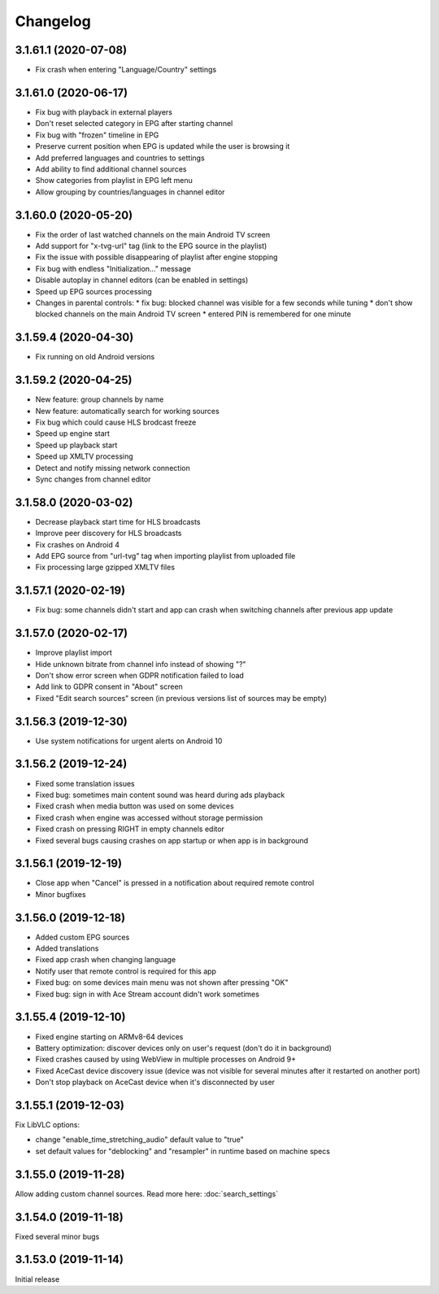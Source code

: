 =========
Changelog
=========

3.1.61.1 (2020-07-08)
---------------------

* Fix crash when entering "Language/Country" settings


3.1.61.0 (2020-06-17)
---------------------

* Fix bug with playback in external players
* Don't reset selected category in EPG after starting channel
* Fix bug with "frozen" timeline in EPG
* Preserve current position when EPG is updated while the user is browsing it
* Add preferred languages and countries to settings
* Add ability to find additional channel sources
* Show categories from playlist in EPG left menu
* Allow grouping by countries/languages in channel editor


3.1.60.0 (2020-05-20)
---------------------

* Fix the order of last watched channels on the main Android TV screen
* Add support for "x-tvg-url" tag (link to the EPG source in the playlist)
* Fix the issue with possible disappearing of playlist after engine stopping
* Fix bug with endless "Initialization..." message
* Disable autoplay in channel editors (can be enabled in settings)
* Speed up EPG sources processing
* Changes in parental controls:
  * fix bug: blocked channel was visible for a few seconds while tuning
  * don't show blocked channels on the main Android TV screen
  * entered PIN is remembered for one minute


3.1.59.4 (2020-04-30)
---------------------

* Fix running on old Android versions


3.1.59.2 (2020-04-25)
---------------------

* New feature: group channels by name
* New feature: automatically search for working sources
* Fix bug which could cause HLS brodcast freeze
* Speed up engine start
* Speed up playback start
* Speed up XMLTV processing
* Detect and notify missing network connection
* Sync changes from channel editor


3.1.58.0 (2020-03-02)
---------------------

* Decrease playback start time for HLS broadcasts
* Improve peer discovery for HLS broadcasts
* Fix crashes on Android 4
* Add EPG source from "url-tvg" tag when importing playlist from uploaded file
* Fix processing large gzipped XMLTV files


3.1.57.1 (2020-02-19)
---------------------

* Fix bug: some channels didn't start and app can crash when switching channels
  after previous app update


3.1.57.0 (2020-02-17)
---------------------

* Improve playlist import
* Hide unknown bitrate from channel info instead of showing "?"
* Don't show error screen when GDPR notification failed to load
* Add link to GDPR consent in "About" screen
* Fixed "Edit search sources" screen (in previous versions list of sources may
  be empty)


3.1.56.3 (2019-12-30)
---------------------

* Use system notifications for urgent alerts on Android 10


3.1.56.2 (2019-12-24)
---------------------

* Fixed some translation issues
* Fixed bug: sometimes main content sound was heard during ads playback
* Fixed crash when media button was used on some devices
* Fixed crash when engine was accessed without storage permission
* Fixed crash on pressing RIGHT in empty channels editor
* Fixed several bugs causing crashes on app startup or when app is in background


3.1.56.1 (2019-12-19)
---------------------

* Close app when "Cancel" is pressed in a notification about required remote control
* Minor bugfixes


3.1.56.0 (2019-12-18)
---------------------

* Added custom EPG sources
* Added translations
* Fixed app crash when changing language
* Notify user that remote control is required for this app
* Fixed bug: on some devices main menu was not shown after pressing "OK"
* Fixed bug: sign in with Ace Stream account didn't work sometimes


3.1.55.4 (2019-12-10)
---------------------

* Fixed engine starting on ARMv8-64 devices
* Battery optimization: discover devices only on user's request (don't do it in background)
* Fixed crashes caused by using WebView in multiple processes on Android 9+
* Fixed AceCast device discovery issue (device was not visible for several minutes after it restarted on another port)
* Don't stop playback on AceCast device when it's disconnected by user


3.1.55.1 (2019-12-03)
---------------------

Fix LibVLC options:

* change "enable_time_stretching_audio" default value to "true"
* set default values for "deblocking" and "resampler" in runtime based on machine specs


3.1.55.0 (2019-11-28)
---------------------

Allow adding custom channel sources. Read more here: :doc:`search_settings`


3.1.54.0 (2019-11-18)
---------------------

Fixed several minor bugs


3.1.53.0 (2019-11-14)
---------------------

Initial release
